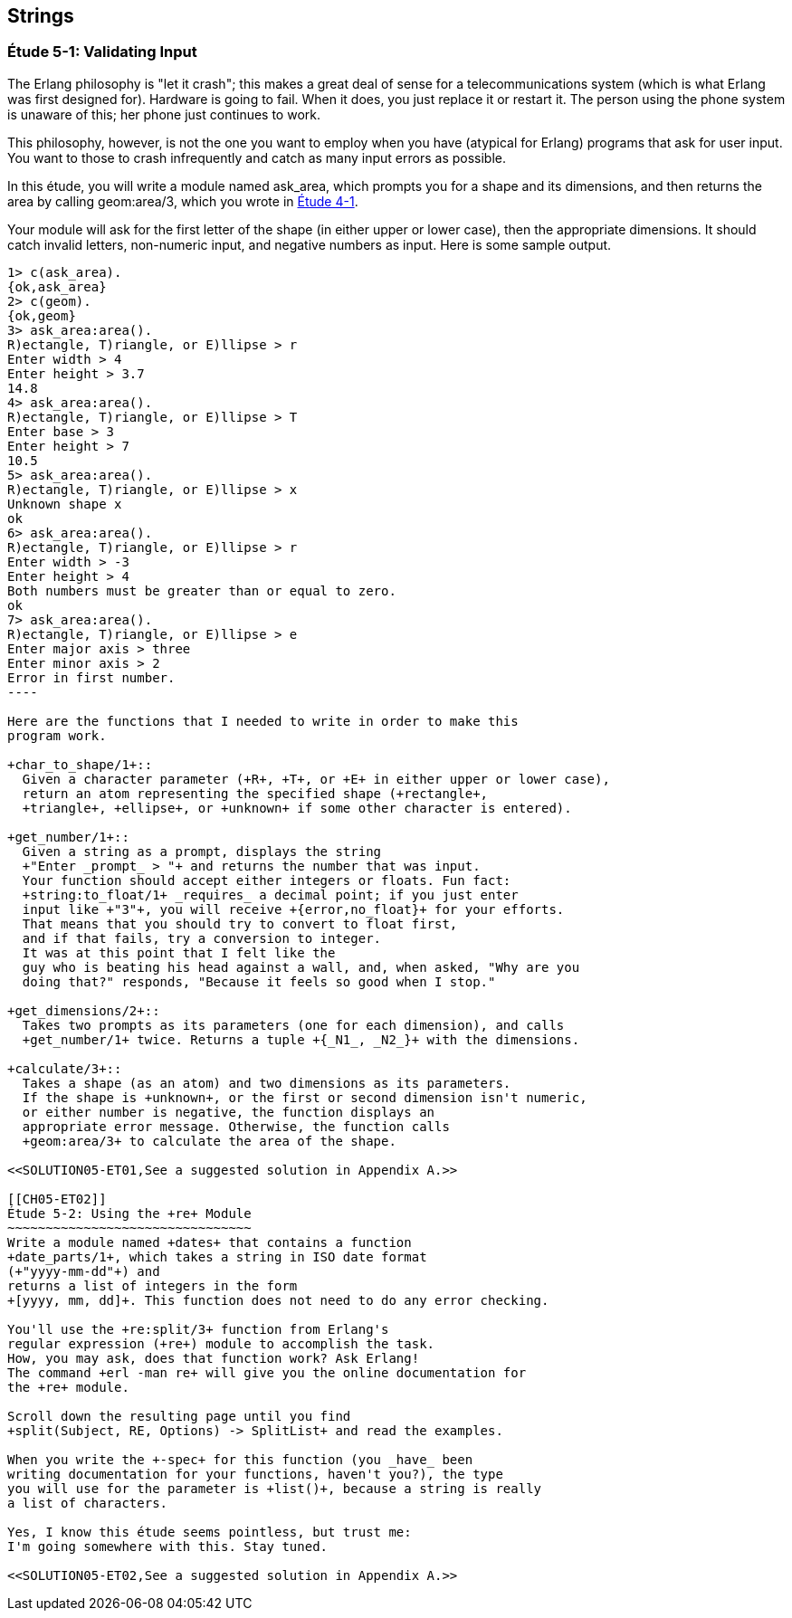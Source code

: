 [[STRINGS]]
Strings
-------

[[CH05-ET01]]
Étude 5-1: Validating Input
~~~~~~~~~~~~~~~~~~~~~~~~~~~
The Erlang philosophy is "let it crash"; this makes a great deal of sense
for a telecommunications system (which is what Erlang was first designed for).
Hardware is going to fail. When it does, you just replace it or restart it.
The person using the phone system is unaware of this; her phone just
continues to work.

This philosophy, however, is not the one you want to employ when you
have (atypical for Erlang) programs that ask for user input.
You want to those to crash infrequently and catch as many input errors as possible.

In this étude, you will write a module named +ask_area+, which prompts you
for a shape and its dimensions, and then returns the area by calling
+geom:area/3+, which you wrote in <<CH04-ET01,Étude 4-1>>.

Your module will ask for the first letter of the shape (in either upper
or lower case), then the appropriate dimensions. It should catch invalid
letters, non-numeric input, and negative numbers as input.
Here is some sample output.

[source, erl]
-------
1> c(ask_area).
{ok,ask_area}
2> c(geom).
{ok,geom}
3> ask_area:area().
R)ectangle, T)riangle, or E)llipse > r
Enter width > 4
Enter height > 3.7
14.8
4> ask_area:area().
R)ectangle, T)riangle, or E)llipse > T
Enter base > 3
Enter height > 7
10.5
5> ask_area:area().
R)ectangle, T)riangle, or E)llipse > x
Unknown shape x
ok
6> ask_area:area().  
R)ectangle, T)riangle, or E)llipse > r
Enter width > -3
Enter height > 4
Both numbers must be greater than or equal to zero.
ok
7> ask_area:area().
R)ectangle, T)riangle, or E)llipse > e
Enter major axis > three
Enter minor axis > 2
Error in first number.
----

Here are the functions that I needed to write in order to make this
program work.

+char_to_shape/1+::
  Given a character parameter (+R+, +T+, or +E+ in either upper or lower case),
  return an atom representing the specified shape (+rectangle+,
  +triangle+, +ellipse+, or +unknown+ if some other character is entered).

+get_number/1+::
  Given a string as a prompt, displays the string
  +"Enter _prompt_ > "+ and returns the number that was input.
  Your function should accept either integers or floats. Fun fact: 
  +string:to_float/1+ _requires_ a decimal point; if you just enter
  input like +"3"+, you will receive +{error,no_float}+ for your efforts.
  That means that you should try to convert to float first,
  and if that fails, try a conversion to integer. 
  It was at this point that I felt like the
  guy who is beating his head against a wall, and, when asked, "Why are you
  doing that?" responds, "Because it feels so good when I stop."

+get_dimensions/2+::
  Takes two prompts as its parameters (one for each dimension), and calls
  +get_number/1+ twice. Returns a tuple +{_N1_, _N2_}+ with the dimensions.

+calculate/3+::
  Takes a shape (as an atom) and two dimensions as its parameters.
  If the shape is +unknown+, or the first or second dimension isn't numeric,
  or either number is negative, the function displays an
  appropriate error message. Otherwise, the function calls
  +geom:area/3+ to calculate the area of the shape.

<<SOLUTION05-ET01,See a suggested solution in Appendix A.>>

[[CH05-ET02]]
Étude 5-2: Using the +re+ Module
~~~~~~~~~~~~~~~~~~~~~~~~~~~~~~~~
Write a module named +dates+ that contains a function
+date_parts/1+, which takes a string in ISO date format
(+"yyyy-mm-dd"+) and
returns a list of integers in the form
+[yyyy, mm, dd]+. This function does not need to do any error checking.

You'll use the +re:split/3+ function from Erlang's
regular expression (+re+) module to accomplish the task.
How, you may ask, does that function work? Ask Erlang!
The command +erl -man re+ will give you the online documentation for 
the +re+ module.

Scroll down the resulting page until you find 
+split(Subject, RE, Options) -> SplitList+ and read the examples.

When you write the +-spec+ for this function (you _have_ been
writing documentation for your functions, haven't you?), the type
you will use for the parameter is +list()+, because a string is really
a list of characters.

Yes, I know this étude seems pointless, but trust me:
I'm going somewhere with this. Stay tuned.

<<SOLUTION05-ET02,See a suggested solution in Appendix A.>>

